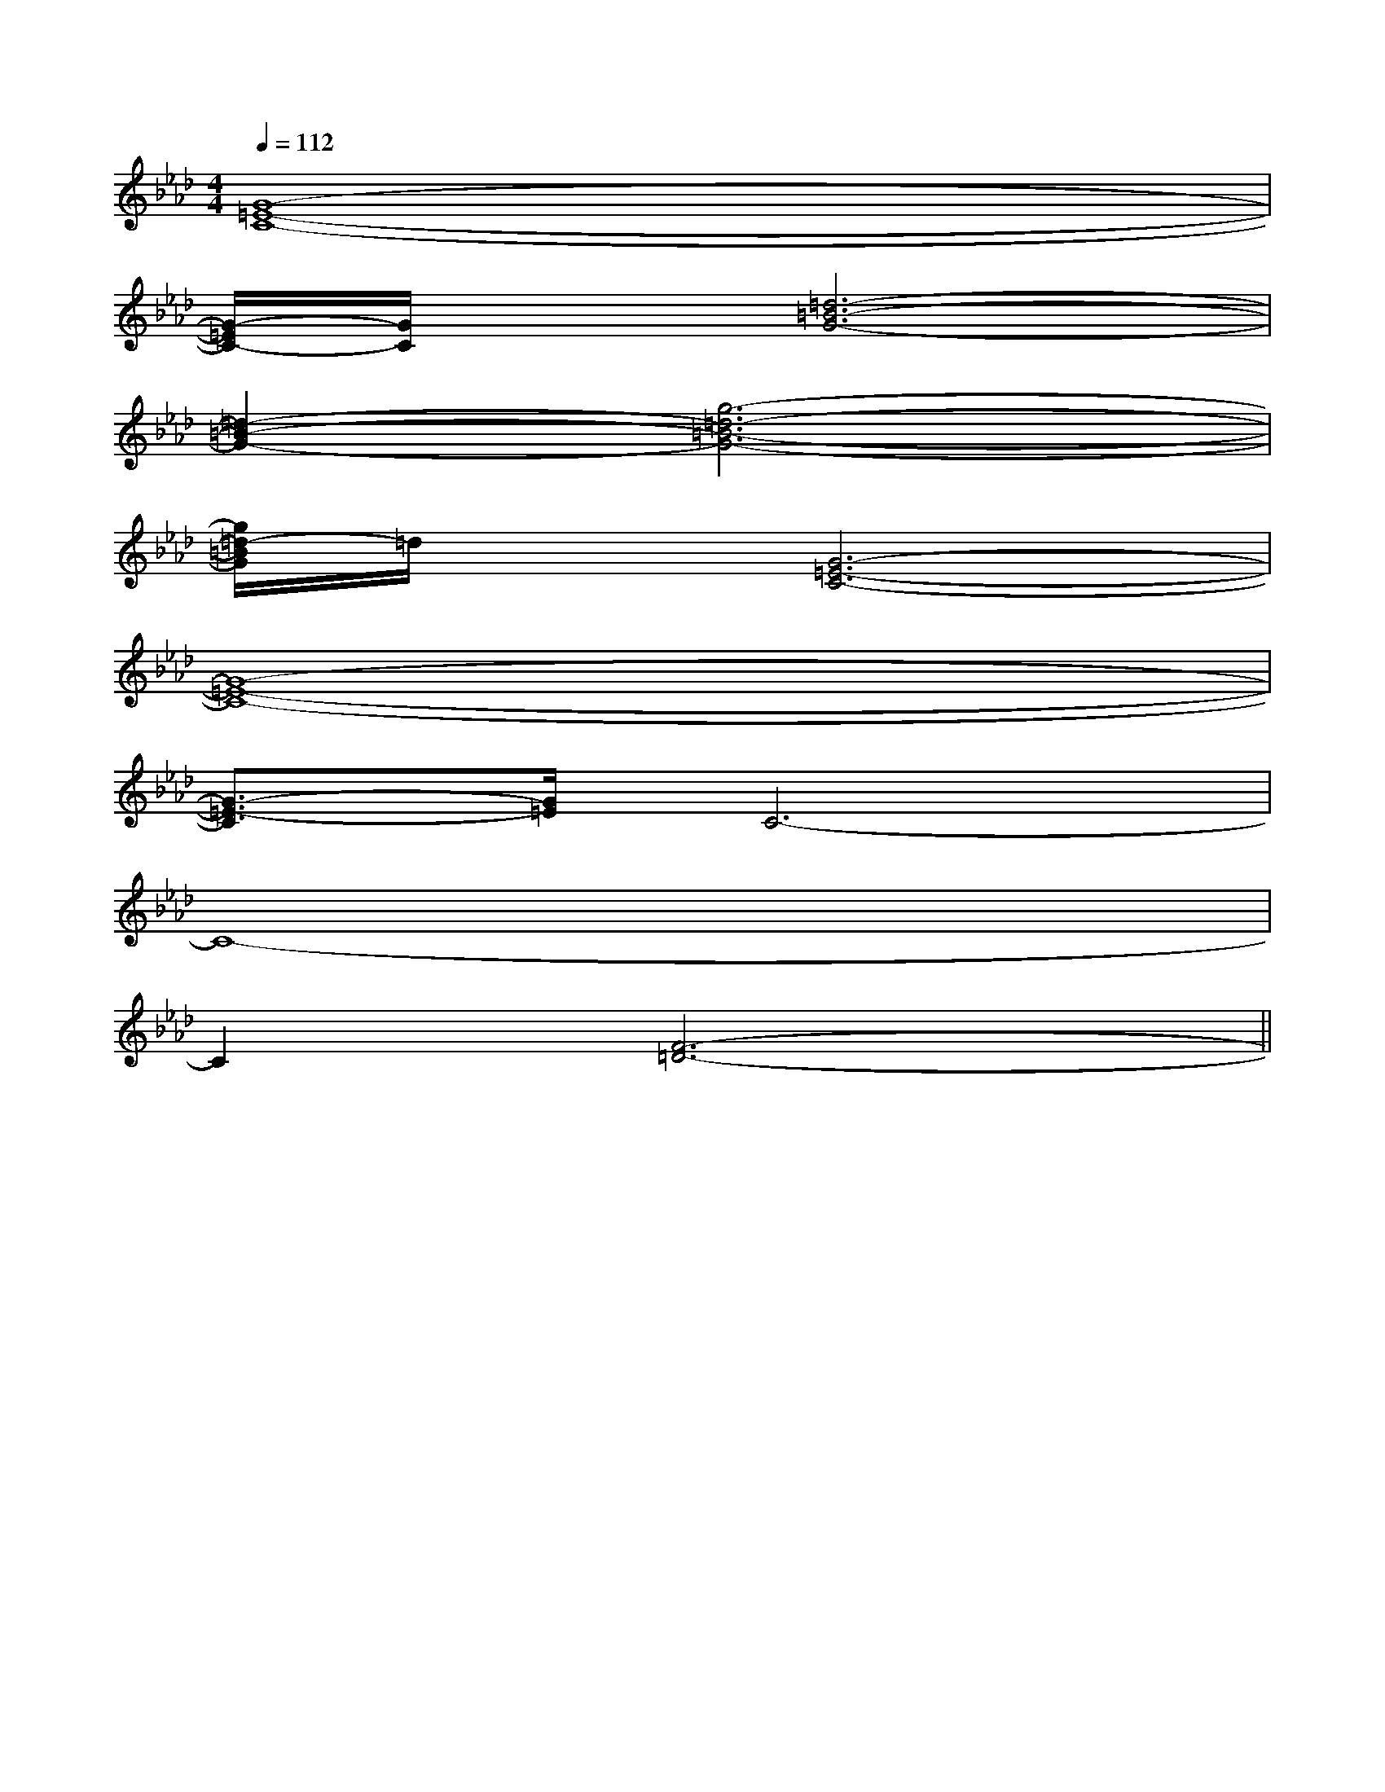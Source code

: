 X:1
T:
M:4/4
L:1/8
Q:1/4=112
K:Ab
%4flats
%%MIDI program 0
V:1
%%MIDI program 0
[G8-=E8-C8-]|
[G/2-=E/2C/2-][G/2C/2]x[=d6-=B6-G6-]|
[=d2-=B2-G2-][g6-=d6-=B6-G6-]|
[g/2=d/2-=B/2G/2]=d/2x[G6-=E6-C6-]|
[G8-=E8-C8-]|
[G3/2-=E3/2-C3/2][G/2=E/2]C6-|
C8-|
C2[F6-=D6-]||
|
|
|
|
|
|
|
|
|
|
|
|
|
|
[C-A,-E,-A,,-][C-A,-E,-A,,-][C-A,-E,-A,,-][C-A,-E,-A,,-][C-A,-E,-A,,-][C-A,-E,-A,,-][C-A,-E,-A,,-][C-A,-E,-A,,-][C-A,-E,-A,,-][C-A,-E,-A,,-][C-A,-E,-A,,-][C-A,-E,-A,,-][C-A,-E,-A,,-][C-A,-E,-A,,-][C-A,-E,-A,,-]C/2_A,/2C/2_A,/2C/2_A,/2C/2_A,/2C/2_A,/2C/2_A,/2C/2_A,/2C/2_A,/2C/2_A,/2C/2_A,/2C/2_A,/2C/2_A,/2C/2_A,/2C/2_A,/2C/2_A,/2[B/2F/2B,,/2-][B/2F/2B,,/2-][B/2F/2B,,/2-][B/2F/2B,,/2-][B/2F/2B,,/2-][B/2F/2B,,/2-][B/2F/2B,,/2-][B/2F/2B,,/2-][B/2F/2B,,/2-][B/2F/2B,,/2-][B/2F/2B,,/2-][B/2F/2B,,/2-][B/2F/2B,,/2-][B/2F/2B,,/2-][B/2F/2B,,/2-][F/2_[F/2_[F/2_[F/2_[F/2_[F/2_[F/2_[F/2_[F/2_[F/2_[F/2_[F/2_[F/2_[F/2_3/2D3/2-B,3/2-G,3/2-]3/2D3/2-B,3/2-G,3/2-]3/2D3/2-B,3/2-G,3/2-]3/2D3/2-B,3/2-G,3/2-]3/2D3/2-B,3/2-G,3/2-]3/2D3/2-B,3/2-G,3/2-]3/2D3/2-B,3/2-G,3/2-]3/2D3/2-B,3/2-G,3/2-]3/2D3/2-B,3/2-G,3/2-]3/2D3/2-B,3/2-G,3/2-]3/2D3/2-B,3/2-G,3/2-]3/2D3/2-B,3/2-G,3/2-]3/2D3/2-B,3/2-G,3/2-]3/2D3/2-B,3/2-G,3/2-]3/2D3/2-B,3/2-G,3/2-][d/2B,,/2][d/2B,,/2][d/2B,,/2][d/2B,,/2][d/2B,,/2][d/2B,,/2][d/2B,,/2][d/2B,,/2][d/2B,,/2][d/2B,,/2][d/2B,,/2][d/2B,,/2][d/2B,,/2][d/2B,,/2]2-F,2-G,,2-]2-F,2-G,,2-]2-F,2-G,,2-]2-F,2-G,,2-]2-F,2-G,,2-]2-F,2-G,,2-]2-F,2-G,,2-]2-F,2-G,,2-]2-F,2-G,,2-]2-F,2-G,,2-]2-F,2-G,,2-]2-F,2-G,,2-]2-F,2-G,,2-]2-F,2-G,,2-]2-F,2-G,,2-]E,B,,-]E,B,,-]E,B,,-]E,B,,-]E,B,,-]E,B,,-]E,B,,-]E,B,,-]E,B,,-]E,B,,-]E,B,,-]E,B,,-]E,B,,-]E,B,,-]E,B,,-]^C/2-A,/2]^C/2-A,/2]^C/2-A,/2]^C/2-A,/2]^C/2-A,/2]^C/2-A,/2]^C/2-A,/2]^C/2-A,/2]^C/2-A,/2]^C/2-A,/2]^C/2-A,/2]^C/2-A,/2]^C/2-A,/2]^C/2-A,/2]^C/2-A,/2]A,,E,,A,,,]A,,E,,A,,,]A,,E,,A,,,]A,,E,,A,,,]A,,E,,A,,,]A,,E,,A,,,]A,,E,,A,,,]A,,E,,A,,,]A,,E,,A,,,]A,,E,,A,,,]A,,E,,A,,,]A,,E,,A,,,]A,,E,,A,,,]A,,E,,A,,,]A,,E,,A,,,][BGEE,][BGEE,][BGEE,][BGEE,][BGEE,][BGEE,][BGEE,][BGEE,][BGEE,][BGEE,][BGEE,][BGEE,][BGEE,][BGEE,][BGEE,][eB-][eB-][eB-][eB-][eB-][eB-][eB-][eB-][eB-][eB-][eB-][eB-][eB-][eB-][eB-][EF,,][EF,,][EF,,][EF,,][EF,,][EF,,][EF,,][EF,,][EF,,][EF,,][EF,,][EF,,][EF,,][EF,,][EF,,][f-_d[f-_d[f-_d[f-_d[f-_d[f-_d[f-_d[f-_d[f-_d[f-_d[f-_d[f-_d[f-_d[f-_d[f-_d[B,G,E,C,][B,G,E,C,][B,G,E,C,][B,G,E,C,][B,G,E,C,][B,G,E,C,][B,G,E,C,][B,G,E,C,][B,G,E,C,][B,G,E,C,][B,G,E,C,][B,G,E,C,][B,G,E,C,][B,G,E,C,][B,G,E,C,]=G,/2A,,/2-]=G,/2A,,/2-]=G,/2A,,/2-]=G,/2A,,/2-]=G,/2A,,/2-]=G,/2A,,/2-]=G,/2A,,/2-]=G,/2A,,/2-]=G,/2A,,/2-]=G,/2A,,/2-]=G,/2A,,/2-]=G,/2A,,/2-][E/2E,/2][E/2E,/2][E/2E,/2][E/2E,/2][E/2E,/2][E/2E,/2][E/2E,/2][E/2E,/2][E/2E,/2][E/2E,/2][E/2E,/2][E/2E,/2]